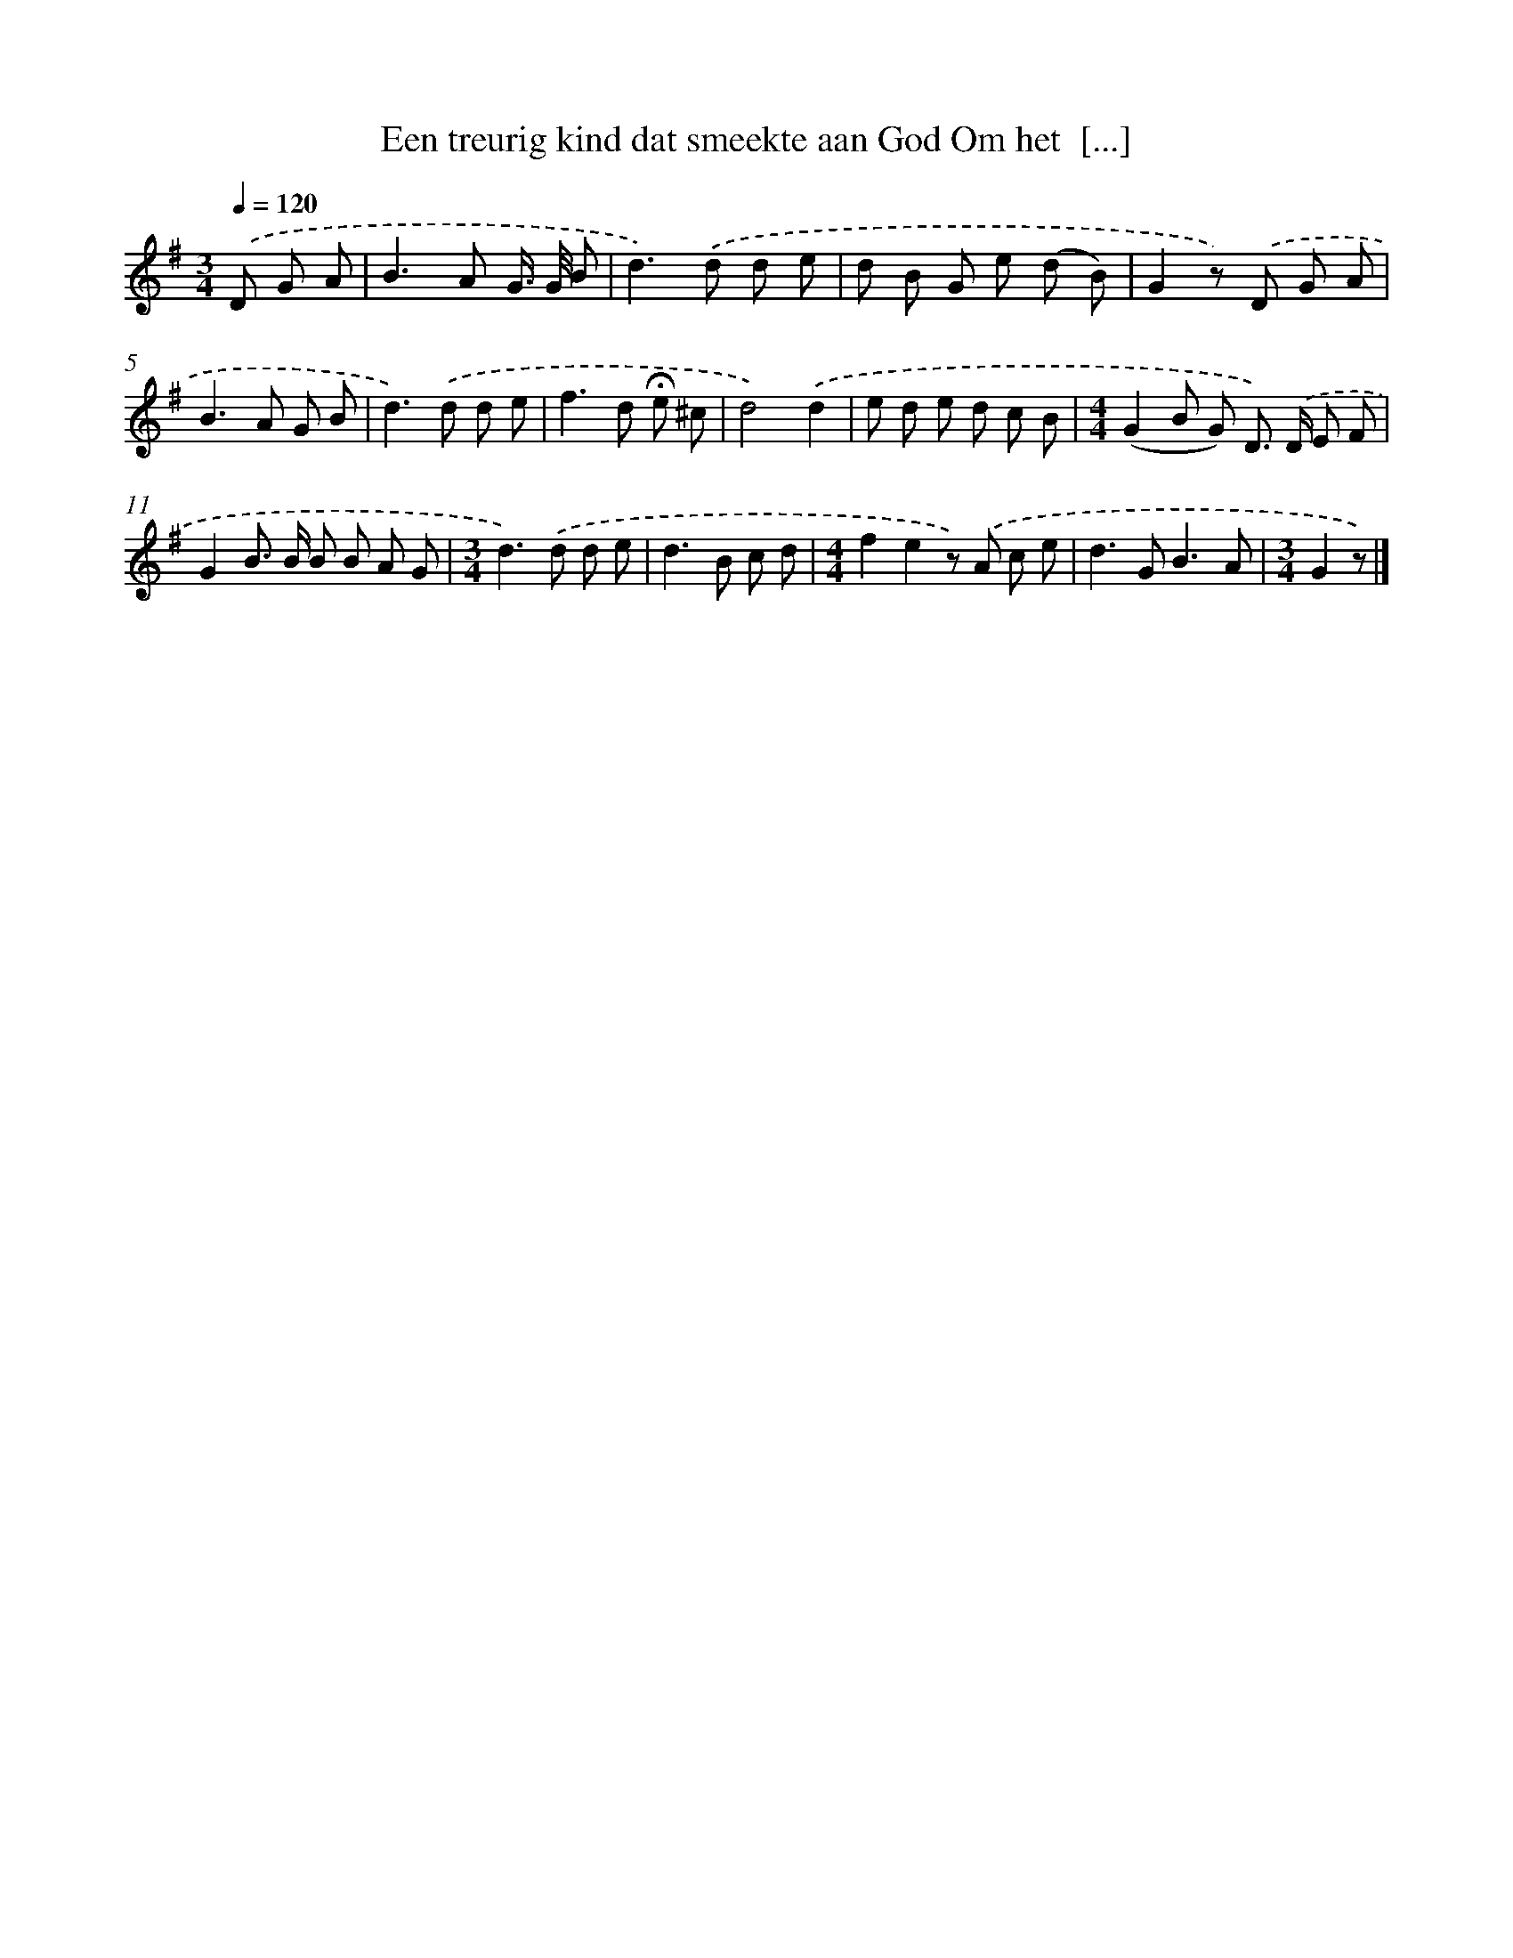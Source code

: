 X: 3150
T: Een treurig kind dat smeekte aan God Om het  [...]
%%abc-version 2.0
%%abcx-abcm2ps-target-version 5.9.1 (29 Sep 2008)
%%abc-creator hum2abc beta
%%abcx-conversion-date 2018/11/01 14:35:57
%%humdrum-veritas 3400422787
%%humdrum-veritas-data 2213359545
%%continueall 1
%%barnumbers 0
L: 1/8
M: 3/4
Q: 1/4=120
K: G clef=treble
.('D G A [I:setbarnb 1]|
B2>A2 G/> G/ B |
d2>).('d2 d e |
d B G e (d B) |
G2z) .('D G A |
B2>A2 G B |
d2>).('d2 d e |
f2>d2 !fermata!e ^c |
d4).('d2 |
e d e d c B |
[M:4/4](G2B G) D>) .('D E F |
G2B> B B B A G |
[M:3/4]d2>).('d2 d e |
d2>B2 c d |
[M:4/4]f2e2z) .('A c e |
d2>G2B3A |
[M:3/4]G2z) |]
